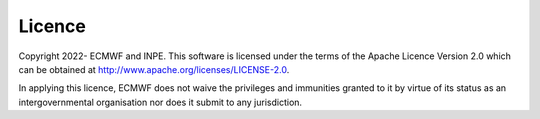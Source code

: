 .. index:: Licence

Licence
=======

Copyright 2022- ECMWF and INPE. This software is licensed under the terms of the Apache Licence Version 2.0 which can be obtained
at http://www.apache.org/licenses/LICENSE-2.0.

In applying this licence, ECMWF does not waive the privileges and immunities granted to it by virtue of its
status as an intergovernmental organisation nor does it submit to any jurisdiction.